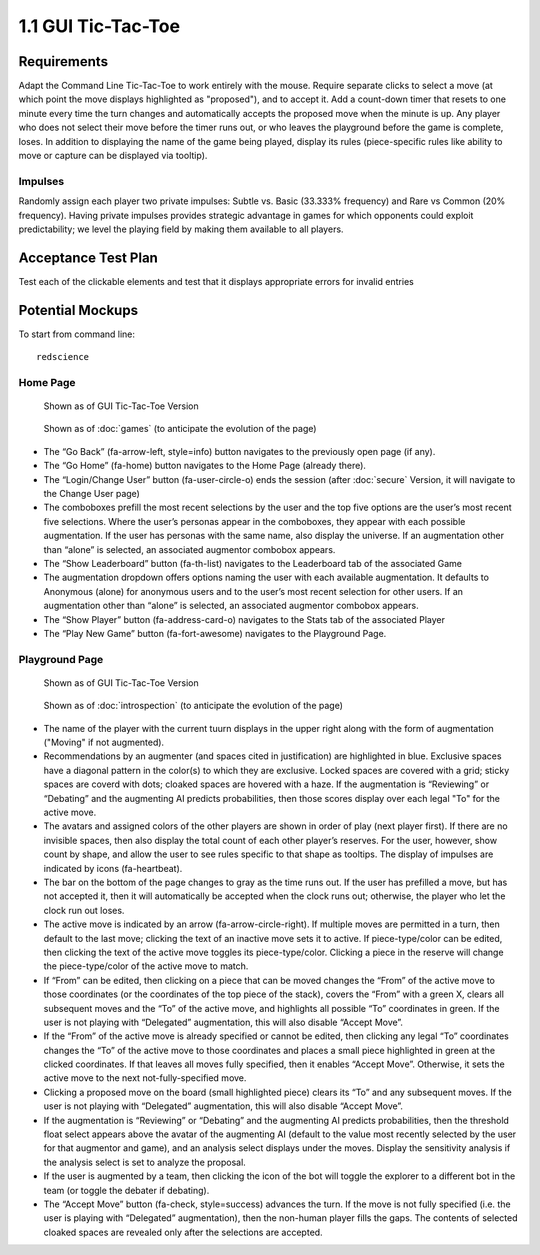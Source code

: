 ===================
1.1 GUI Tic-Tac-Toe
===================

Requirements
------------

Adapt the Command Line Tic-Tac-Toe to work entirely with the mouse. 
Require separate clicks to select a move (at which point the move 
displays highlighted as "proposed"), and to accept it. Add a 
count-down timer that resets to one minute every time the turn 
changes and automatically accepts the proposed move when the minute 
is up. Any player who does not select their move before the timer 
runs out, or who leaves the playground before the game is complete, 
loses. In addition to displaying the name of the game being played, 
display its rules (piece-specific rules like ability to move or 
capture can be displayed via tooltip). 

Impulses
~~~~~~~~

Randomly assign each player two private impulses: Subtle vs. Basic 
(33.333% frequency) and Rare vs Common (20% frequency). Having private 
impulses provides strategic advantage in games for which opponents 
could exploit predictability; we level the playing field by making 
them available to all players.
 
Acceptance Test Plan
--------------------

Test each of the clickable elements and test that it displays 
appropriate errors for invalid entries

Potential Mockups
-----------------

To start from command line:: 

  redscience
  
Home Page
~~~~~~~~~

.. figure:: images/HomePage1.png

   Shown as of GUI Tic-Tac-Toe Version
   
.. figure:: images/HomePage2.png

   Shown as of :doc:`games` (to anticipate the 
   evolution of the page)
   
* The “Go Back” (fa-arrow-left, style=info) button navigates to 
  the previously open page (if any). 
* The “Go Home” (fa-home) button navigates to the Home Page 
  (already there). 
* The “Login/Change User” button (fa-user-circle-o) ends the 
  session (after :doc:`secure` Version, it will navigate to the 
  Change User page)
* The comboboxes prefill the most recent selections by the user 
  and the top five options are the user’s most recent five 
  selections. Where the user’s personas appear in the comboboxes, 
  they appear with each possible augmentation. If the user has 
  personas with the same name, also display the universe. If an 
  augmentation other than “alone” is selected, an associated 
  augmentor combobox appears.
* The “Show Leaderboard” button (fa-th-list) navigates to the 
  Leaderboard tab of the associated Game
* The augmentation dropdown offers options naming the user with 
  each available augmentation. It defaults to Anonymous (alone) 
  for anonymous users and to the user’s most recent selection for 
  other users. If an augmentation other than “alone” is selected, 
  an associated augmentor combobox appears.
* The “Show Player” button (fa-address-card-o) navigates to the 
  Stats tab of the associated Player
* The “Play New Game” button (fa-fort-awesome) navigates to the 
  Playground Page.
   
Playground Page
~~~~~~~~~~~~~~~

.. figure:: images/Playground.png

  Shown as of GUI Tic-Tac-Toe Version
  
.. figure:: images/Playground2.png

  Shown as of :doc:`introspection` (to anticipate the 
  evolution of the page)

* The name of the player with the current tuurn displays in the 
  upper right along with the form of augmentation ("Moving" if not 
  augmented).
* Recommendations by an augmenter (and spaces cited in justification)
  are highlighted in blue. Exclusive spaces have a diagonal pattern 
  in the color(s) to which they are exclusive. Locked spaces are 
  covered with a grid; sticky spaces are coverd with dots; cloaked 
  spaces are hovered with a haze. If the augmentation is “Reviewing” 
  or “Debating” and the augmenting AI predicts probabilities, then 
  those scores display over each legal "To" for the active move. 
* The avatars and assigned colors of the other players are shown 
  in order of play (next player first). If there are no invisible 
  spaces, then also display the total count of each other player’s 
  reserves. For the user, however, show count by shape, and allow 
  the user to see rules specific to that shape as tooltips. The 
  display of impulses are indicated by icons (fa-heartbeat). 
* The bar on the bottom of the page changes to gray as the time 
  runs out. If the user has prefilled a move, but has not accepted 
  it, then it will automatically be accepted when the clock runs 
  out; otherwise, the player who let the clock run out loses.
* The active move is indicated by an arrow (fa-arrow-circle-right).
  If multiple moves are permitted in a turn, then default to the 
  last move; clicking the text of an inactive move sets it to 
  active. If piece-type/color can be edited, then clicking the 
  text of the active move toggles its piece-type/color. Clicking 
  a piece in the reserve will change the piece-type/color of the 
  active move to match.
* If “From” can be edited, then clicking on a piece that can be 
  moved changes the “From” of the active move to those coordinates 
  (or the coordinates of the top piece of the stack), covers the 
  “From” with a green X, clears all subsequent moves and the “To” 
  of the active move, and highlights all possible “To” coordinates 
  in green. If the user is not playing with “Delegated” 
  augmentation, this will also disable “Accept Move”.
* If the “From” of the active move is already specified or cannot 
  be edited, then clicking any legal “To” coordinates changes the 
  “To” of the active move to those coordinates and places a small 
  piece highlighted in green at the clicked coordinates. If that 
  leaves all moves fully specified, then it enables “Accept Move”. 
  Otherwise, it sets the active move to the next 
  not-fully-specified move.
* Clicking a proposed move on the board (small highlighted piece) 
  clears its “To” and any subsequent moves. If the user is not 
  playing with “Delegated” augmentation, this will also disable 
  “Accept Move”.
* If the augmentation is “Reviewing” or “Debating” and the 
  augmenting AI predicts probabilities, then the threshold float 
  select appears above the avatar of the augmenting AI (default
  to the value most recently selected by the user for that 
  augmentor and game), and an analysis select displays under the 
  moves. Display the sensitivity analysis if the analysis select 
  is set to analyze the proposal. 
* If the user is augmented by a team, then clicking the icon of 
  the bot will toggle the explorer to a different bot in the team 
  (or toggle the debater if debating).
* The “Accept Move” button (fa-check, style=success) advances the 
  turn. If the move is not fully specified (i.e. the user is 
  playing with “Delegated” augmentation), then the non-human player 
  fills the gaps. The contents of selected cloaked spaces are 
  revealed only after the selections are accepted.
